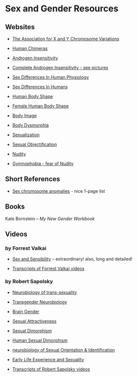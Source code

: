 * Sex and Gender Resources

** Websites

- [[https://genetic.org][The Association for X and Y Chromosome Variations]]
- [[https://en.wikipedia.org/wiki/Human_chimera][Human Chimeras]]
- [[https://en.wikipedia.org/wiki/Androgen_insensitivity_syndrome][Androgen Insensitivity]]
- [[https://en.wikipedia.org/wiki/Complete_androgen_insensitivity_syndrome][Complete Androgen Insensitivity - see pictures]]
- [[https://en.wikipedia.org/wiki/Sex_differences_in_human_physiology][Sex Differences In Human Physiology]]
- [[https://en.wikipedia.org/wiki/Sex_differences_in_humans][Sex Differences In Humans]]
- [[https://en.wikipedia.org/wiki/Body_shape][Human Body Shape]]
- [[https://en.wikipedia.org/wiki/Female_body_shape][Female Human Body Shape]]
- [[https://en.wikipedia.org/wiki/Body_image][Body Image]]
- [[https://en.wikipedia.org/wiki/Body_dysmorphic_disorder][Body Dysmorphia]]

- [[https://en.wikipedia.org/wiki/Sexualization][Sexualization]]
- [[https://en.wikipedia.org/wiki/Sexual_objectification][Sexual Objectification]]
- [[https://en.wikipedia.org/wiki/Nudity][Nudity]]
- [[https://en.wikipedia.org/wiki/Gymnophobia][Gymnophobia - fear of Nudity]]

** Short References

- [[https://en.wikipedia.org/wiki/Sex_chromosome_anomalies][Sex chromosome anomalies]] - nice 1-page list

** Books

Kate Bornstein – /My New Gender Workbook/

** Videos

*** by Forrest Valkai

- [[https://youtu.be/nVQplt7Chos?si=adfWny1_eMU42yMV][Sex and Sensibility]] -- extraordinary! also, long and detailed!

- [[file:forrest-valkai-transcripts.org][Transcripts of Forrest Valkai videos]]

*** by Robert Sapolsky

- [[https://www.youtube.com/watch?v=8QScpDGqwsQ][Neurobiology of trans-sexuality]]
- [[https://www.youtube.com/watch?v=dGBYYcH7CS8][Transgender Neurobiology]]
- [[https://www.youtube.com/watch?v=-nsQDX_OHNE][Brain Gender]]
- [[https://www.youtube.com/watch?v=iE8lTApTxiY][Sexual Attractiveness]]
- [[https://www.youtube.com/watch?v=myx8bIy6-WY][Sexual Dimorphism]]
- [[https://www.youtube.com/watch?v=8a1-Eu7n0hs][Human Sexual Dimorphism]]
- [[https://www.youtube.com/watch?v=rIULZOLS4BM][neurobiology of Sexual Orientation & Identification]]
- [[https://www.youtube.com/watch?v=VbIGfKPVcXc][Early Life Experience and Sexuality]]

- [[file:robert-sapolsky-transcripts.org][Transcripts of Robert Sapolsky videos]]
